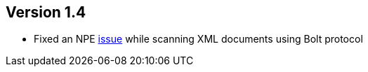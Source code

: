 ifndef::jqa-in-manual[== Version 1.4]
ifdef::jqa-in-manual[== XML Plugin 1.4]

- Fixed an NPE https://github.com/buschmais/jqa-xml-plugin/issues/5[issue] while scanning XML documents using Bolt protocol
